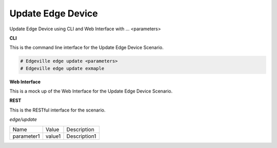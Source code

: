 .. _Scenario-Update-Edge-Device:

Update Edge Device
==================

Update Edge Device using CLI and Web Interface with ... <parameters>

.. image:: Update-Edge-Device.png


**CLI**

This is the command line interface for the Update Edge Device Scenario.

.. code-block:: none

  # Edgeville edge update <parameters>
  # Edgeville edge update exmaple

**Web Interface**

This is a mock up of the Web Interface for the Update Edge Device Scenario.

.. image:: Update-Edge-DeviceWeb.png

**REST**

This is the RESTful interface for the scenario.

*edge/update*

============  ========  ===================
Name          Value     Description
------------  --------  -------------------
parameter1    value1    Description1
============  ========  ===================
